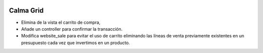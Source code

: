 .. image:: https://img.shields.io/badge/licence-AGPL--3-blue.svg
    :alt: License: AGPL-3

Calma Grid
==========

- Elimina de la vista el carrito de compra,
- Añade un controller para confirmar la transacción.
- Modifica website_sale para evitar el uso de carrito eliminando las
  líneas de venta previamente existentes en un presupuesto cada vez que
  invertimos en un producto.
